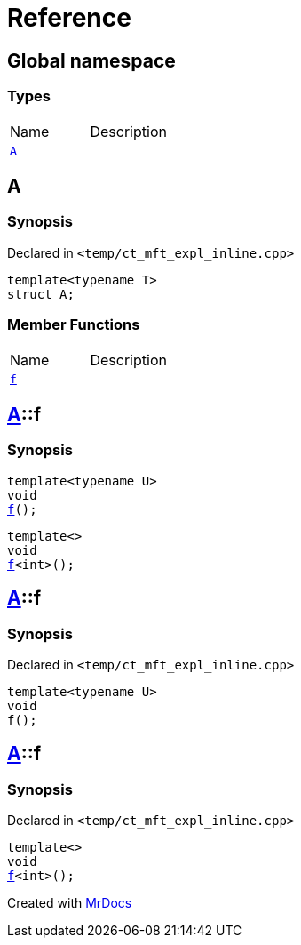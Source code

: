= Reference
:mrdocs:


[#index]
== Global namespace

===  Types
[cols=2,separator=¦]
|===
¦Name ¦Description
¦xref:#A[`A`]  ¦

|===



[#A]
== A



=== Synopsis

Declared in `<temp/ct_mft_expl_inline.cpp>`

[source,cpp,subs="verbatim,macros,-callouts"]
----
template<typename T>
struct A;
----

===  Member Functions
[cols=2,separator=¦]
|===
¦Name ¦Description
¦xref:A-f[`f`]  ¦
|===




[#A-f]

== xref:#A[pass:[A]]::f

  

=== Synopsis
  

[source,cpp,subs="verbatim,macros,-callouts"]
----
template<typename U>
void
xref:#A-f-07[pass:[f]]();
----

[source,cpp,subs="verbatim,macros,-callouts"]
----
template<>
void
xref:#A-f-04[pass:[f]]<int>();
----
  









[#A-f-07]
== xref:#A[pass:[A]]::f



=== Synopsis

Declared in `<temp/ct_mft_expl_inline.cpp>`

[source,cpp,subs="verbatim,macros,-callouts"]
----
template<typename U>
void
f();
----










[#A-f-04]
== xref:#A[pass:[A]]::f



=== Synopsis

Declared in `<temp/ct_mft_expl_inline.cpp>`

[source,cpp,subs="verbatim,macros,-callouts"]
----
template<>
void
xref:#A-f-07[pass:[f]]<int>();
----










[.small]#Created with https://www.mrdocs.com[MrDocs]#
